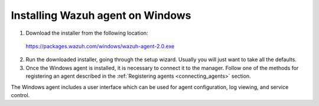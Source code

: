 .. _wazuh_agent_windows:

Installing Wazuh agent on Windows
===================================

1. Download the installer from the following location:

  https://packages.wazuh.com/windows/wazuh-agent-2.0.exe

2. Run the downloaded installer, going through the setup wizard. Usually you will just want to take all the defaults.

3. Once the Windows agent is installed, it is necessary to connect it to the manager. Follow one of the methods for registering an agent described in the :ref:`Registering agents <connecting_agents>` section.

The Windows agent includes a user interface which can be used for agent configuration, log viewing, and service control.

.. thumbnail:: ../../images/manual/windows-agent.png
    :align: center
    :width: 320 px
